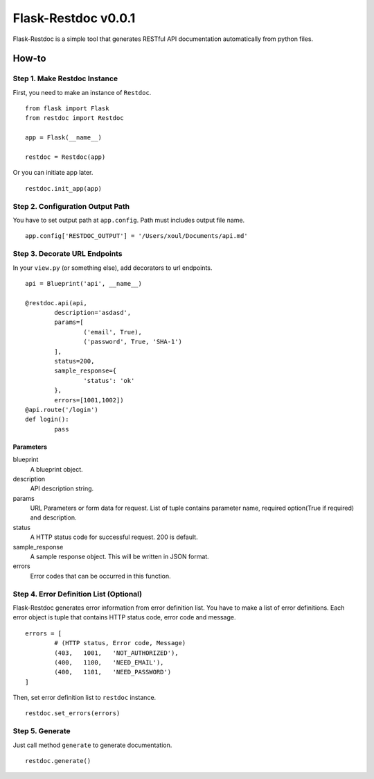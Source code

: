 ====================
Flask-Restdoc v0.0.1
====================

Flask-Restdoc is a simple tool that generates RESTful API documentation automatically from python files.


How-to
======

Step 1. Make Restdoc Instance
-----------------------------

First, you need to make an instance of ``Restdoc``.

::

	from flask import Flask
	from restdoc import Restdoc

	app = Flask(__name__)

	restdoc = Restdoc(app)


Or you can initiate app later.

::

	restdoc.init_app(app)



Step 2. Configuration Output Path
---------------------------------

You have to set output path at ``app.config``. Path must includes output file name.

::

	app.config['RESTDOC_OUTPUT'] = '/Users/xoul/Documents/api.md'



Step 3. Decorate URL Endpoints
------------------------------

In your ``view.py`` (or something else), add decorators to url endpoints.

::

	api = Blueprint('api', __name__)

	@restdoc.api(api,
		description='asdasd',
		params=[
			('email', True),
			('password', True, 'SHA-1')
		],
		status=200,
		sample_response={
			'status': 'ok'
		},
		errors=[1001,1002])
	@api.route('/login')
	def login():
		pass


Parameters
~~~~~~~~~~

blueprint
	A blueprint object.

description
	API description string.

params
	URL Parameters or form data for request. List of tuple contains parameter name, required option(True if required) and description.

status
	A HTTP status code for successful request. 200 is default.

sample_response
	A sample response object. This will be written in JSON format.

errors
	Error codes that can be occurred in this function.



Step 4. Error Definition List (Optional)
----------------------------------------

Flask-Restdoc generates error information from error definition list. You have to make a list of error definitions. Each error object is tuple that contains HTTP status code, error code and message.

::

	errors = [
		# (HTTP status, Error code, Message)
		(403,	1001,	'NOT_AUTHORIZED'),
		(400,	1100,	'NEED_EMAIL'),
		(400,	1101,	'NEED_PASSWORD')
	]


Then, set error definition list to ``restdoc`` instance.

::

	restdoc.set_errors(errors)



Step 5. Generate
----------------

Just call method ``generate`` to generate documentation.

::

	restdoc.generate()
